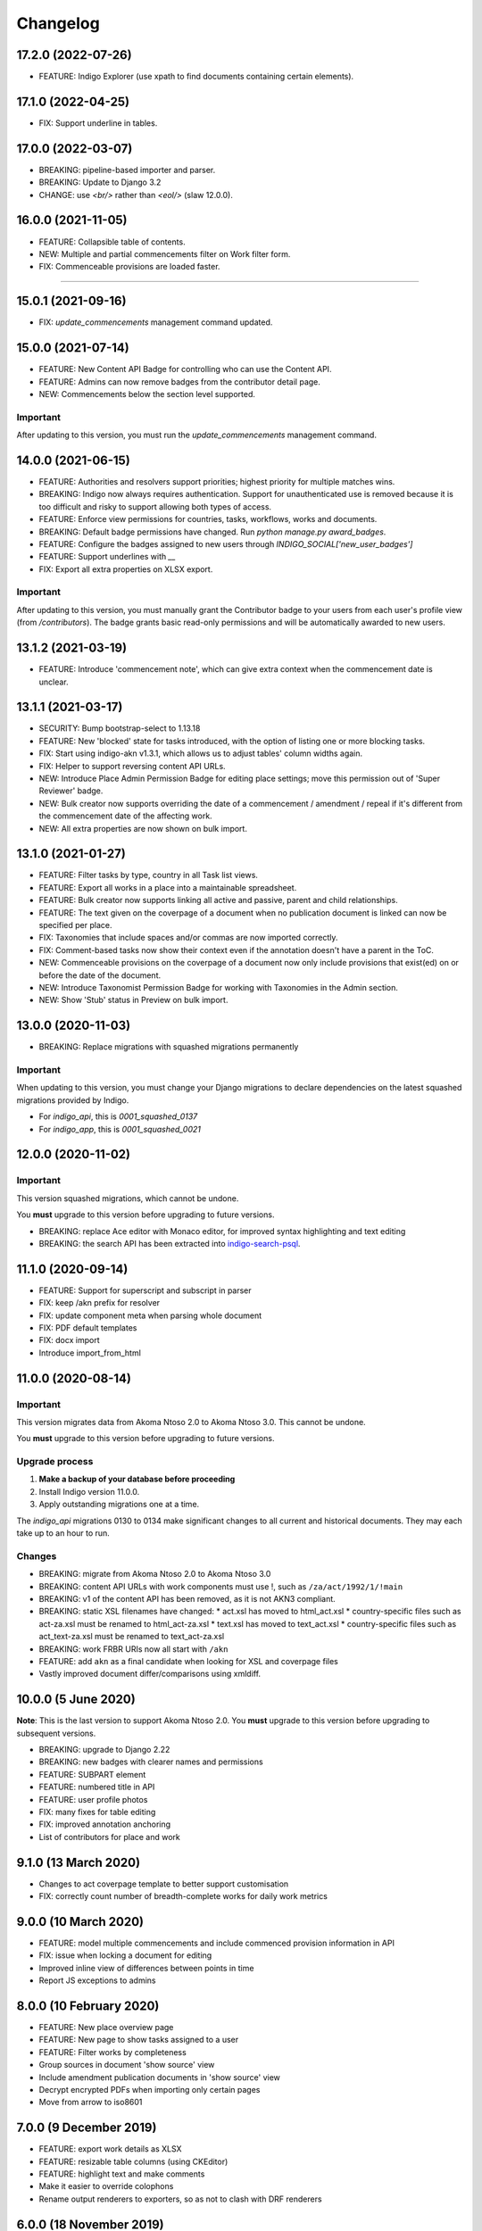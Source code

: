 
Changelog
=========

17.2.0 (2022-07-26)
----------

* FEATURE: Indigo Explorer (use xpath to find documents containing certain elements).

17.1.0 (2022-04-25)
----------

* FIX: Support underline in tables.

17.0.0 (2022-03-07)
----------

* BREAKING: pipeline-based importer and parser.
* BREAKING: Update to Django 3.2
* CHANGE: use `<br/>` rather than `<eol/>` (slaw 12.0.0).

16.0.0 (2021-11-05)
--------

* FEATURE: Collapsible table of contents.
* NEW: Multiple and partial commencements filter on Work filter form.
* FIX: Commenceable provisions are loaded faster.

=========

15.0.1 (2021-09-16)
--------

* FIX: `update_commencements` management command updated.

15.0.0 (2021-07-14)
--------

* FEATURE: New Content API Badge for controlling who can use the Content API.
* FEATURE: Admins can now remove badges from the contributor detail page.
* NEW: Commencements below the section level supported.

Important
.........

After updating to this version, you must run the `update_commencements` management command.

14.0.0 (2021-06-15)
--------

* FEATURE: Authorities and resolvers support priorities; highest priority for multiple matches wins.
* BREAKING: Indigo now always requires authentication. Support for unauthenticated use is removed because it is too
  difficult and risky to support allowing both types of access.
* FEATURE: Enforce view permissions for countries, tasks, workflows, works and documents.
* BREAKING: Default badge permissions have changed. Run `python manage.py award_badges`.
* FEATURE: Configure the badges assigned to new users through `INDIGO_SOCIAL['new_user_badges']`
* FEATURE: Support underlines with `__`
* FIX: Export all extra properties on XLSX export.

Important
.........

After updating to this version, you must manually grant the Contributor badge
to your users from each user's profile view (from `/contributors`). The badge
grants basic read-only permissions and will be automatically awarded to new
users.

13.1.2 (2021-03-19)
--------

* FEATURE: Introduce 'commencement note', which can give extra context when the commencement date is unclear.

13.1.1 (2021-03-17)
--------

* SECURITY: Bump bootstrap-select to 1.13.18
* FEATURE: New 'blocked' state for tasks introduced, with the option of listing one or more blocking tasks.
* FIX: Start using indigo-akn v1.3.1, which allows us to adjust tables' column widths again.
* FIX: Helper to support reversing content API URLs.
* NEW: Introduce Place Admin Permission Badge for editing place settings; move this permission out of 'Super Reviewer' badge.
* NEW: Bulk creator now supports overriding the date of a commencement / amendment / repeal if it's different from the commencement date of the affecting work.
* NEW: All extra properties are now shown on bulk import.

13.1.0 (2021-01-27)
--------

* FEATURE: Filter tasks by type, country in all Task list views.
* FEATURE: Export all works in a place into a maintainable spreadsheet.
* FEATURE: Bulk creator now supports linking all active and passive, parent and child relationships.
* FEATURE: The text given on the coverpage of a document when no publication document is linked can now be specified per place.
* FIX: Taxonomies that include spaces and/or commas are now imported correctly.
* FIX: Comment-based tasks now show their context even if the annotation doesn't have a parent in the ToC.
* NEW: Commenceable provisions on the coverpage of a document now only include provisions that exist(ed) on or before the date of the document.
* NEW: Introduce Taxonomist Permission Badge for working with Taxonomies in the Admin section.
* NEW: Show 'Stub' status in Preview on bulk import.

13.0.0 (2020-11-03)
--------

* BREAKING: Replace migrations with squashed migrations permanently

Important
.........

When updating to this version, you must change your Django migrations to declare dependencies on the latest squashed migrations provided by Indigo.

* For `indigo_api`, this is `0001_squashed_0137`
* For `indigo_app`, this is `0001_squashed_0021`

12.0.0 (2020-11-02)
--------

Important
.........

This version squashed migrations, which cannot be undone.

You **must** upgrade to this version before upgrading to future versions.

* BREAKING: replace Ace editor with Monaco editor, for improved syntax highlighting and text editing
* BREAKING: the search API has been extracted into `indigo-search-psql <https://github.com/laws-africa/indigo-search-psql>`_.

11.1.0 (2020-09-14)
-------------------

* FEATURE: Support for superscript and subscript in parser
* FIX: keep /akn prefix for resolver
* FIX: update component meta when parsing whole document
* FIX: PDF default templates
* FIX: docx import
* Introduce import_from_html

11.0.0 (2020-08-14)
-------------------

Important
.........

This version migrates data from Akoma Ntoso 2.0 to Akoma Ntoso 3.0. This cannot be undone.

You **must** upgrade to this version before upgrading to future versions.

Upgrade process
...............

1. **Make a backup of your database before proceeding**
2. Install Indigo version 11.0.0.
3. Apply outstanding migrations one at a time.

The `indigo_api` migrations 0130 to 0134 make significant changes to all current and historical documents. They may each take up to an hour to run.

Changes
.......

* BREAKING: migrate from Akoma Ntoso 2.0 to Akoma Ntoso 3.0
* BREAKING: content API URLs with work components must use !, such as ``/za/act/1992/1/!main``
* BREAKING: v1 of the content API has been removed, as it is not AKN3 compliant.
* BREAKING: static XSL filenames have changed:
  * act.xsl has moved to html_act.xsl
  * country-specific files such as act-za.xsl must be renamed to html_act-za.xsl
  * text.xsl has moved to text_act.xsl
  * country-specific files such as act_text-za.xsl must be renamed to text_act-za.xsl
* BREAKING: work FRBR URIs now all start with ``/akn``
* FEATURE: add ``akn`` as a final candidate when looking for XSL and coverpage files
* Vastly improved document differ/comparisons using xmldiff.

10.0.0 (5 June 2020)
--------------------

**Note**: This is the last version to support Akoma Ntoso 2.0. You **must** upgrade to this version before upgrading to subsequent versions.

* BREAKING: upgrade to Django 2.22
* BREAKING: new badges with clearer names and permissions
* FEATURE: SUBPART element
* FEATURE: numbered title in API
* FEATURE: user profile photos
* FIX: many fixes for table editing
* FIX: improved annotation anchoring
* List of contributors for place and work

9.1.0 (13 March 2020)
---------------------

* Changes to act coverpage template to better support customisation
* FIX: correctly count number of breadth-complete works for daily work metrics

9.0.0 (10 March 2020)
---------------------

* FEATURE: model multiple commencements and include commenced provision information in API
* FIX: issue when locking a document for editing
* Improved inline view of differences between points in time
* Report JS exceptions to admins

8.0.0 (10 February 2020)
------------------------

* FEATURE: New place overview page
* FEATURE: New page to show tasks assigned to a user
* FEATURE: Filter works by completeness
* Group sources in document 'show source' view
* Include amendment publication documents in 'show source' view
* Decrypt encrypted PDFs when importing only certain pages
* Move from arrow to iso8601

7.0.0 (9 December 2019)
-----------------------

* FEATURE: export work details as XLSX
* FEATURE: resizable table columns (using CKEditor)
* FEATURE: highlight text and make comments
* Make it easier to override colophons
* Rename output renderers to exporters, so as not to clash with DRF renderers

6.0.0 (18 November 2019)
------------------------

* FEATURE: choose which pages to import from PDFs
* FEATURE: link to internal section references
* FEATURE: advanced work filtering (publication, commencement, repeal, amendment etc.)
* FEATURE: show offline warning when editing a document
* FEATURE: site sidebar removed and replaced with tabs
* FEATURE: show source attachments and work publication document side-by-side when editing a document
* FEATURE: explicit support for commenced work with an unknown commencement date
* New schedule syntax makes headings and subheadings clearer
* Move document templates from templates/documents/ to templates/indigo_api/documents/


5.0.0 (21 October 2019)
-----------------------

* FEATURE: count of comments on a document, and comment navigation
* FEATURE: resolver for looking up documents in the local database
* FEATURE: include images in PDFs and ePUBs
* FEATURE: Support for arbitrary expression dates
* Custom work properties for a place moved into settings

4.1.0 (3 October 2019)
----------------------

* FEATURE: Paste tables directly from Word when in edit mode.
* FEATURE: Scaffolding for showing document issues.
* FEATURE: Show document hierarchy in editor.
* FEATURE: Support customisable importing of HTML files.
* FEATURE: Customisable PDF footers
* Clearer indication of repealed works.
* indigo-web 3.6.1 - explicit styling for crossHeading elements
* Badge icons are now stylable images
* Javascript traditions inherit from the defaults better, and are simpler to manage.

4.0.0 (12 September 2019)
-------------------------

This release drops support for Python 2.x. Please upgrade to at least Python 3.6.

* BREAKING: Drop support for Python 2.x
* FEATURE: Calculate activity metrics for places
* FEATURE: Importing bulk works from Google Sheets now allows you to choose a tab to import from
* Preview when importing bulk works
* Requests are atomic and run in transactions by default
* Improved place listing view, including activity for the place
* Localities page for a place

3.0 (5 July 2019)
-----------------

This is the first major release of Indigo with over a year of active development. Upgrade to this version by installing updated dependencies and running migrations.

* FEATURE: Support images in documents
* FEATURE: Download as XML
* FEATURE: Annotations/comments on documents
* FEATURE: Download documents as ZIP archives
* FEATURE: You can now highlight lines of text in the editor and transform them into a table, using the Edit > Insert Table menu item.
* FEATURE: Edit menu with Find, Replace, Insert Table, Insert Image, etc.
* FEATURE: Presence indicators for other users editing the same document.
* FEATURE: Assignable tasks and workflows.
* FEATURE: Social/oauth login supported.
* FEATURE: Localisation support for different languages and legal traditions.
* FEATURE: Badge-based permissions system
* FEATURE: Email notifications
* FEATURE: Improved diffs in document and work version histories
* FEATURE: Batch creation of works from Google Sheets
* FEATURE: Permissions-based API access
* FEATURE: Attach publication documents to works
* FEATURE: Measure work completeness
* BREAKING: Templates for localised rendering have moved to ``templates/indigo_api/akn/``
* BREAKING: The LIME editor has been removed.
* BREAKING: Content API for published documents is now a separate module and versioned under ``/v2/``
* BREAKING: Some models have moved from ``indigo_app`` to ``indigo_api``, you may need to updated your references appropriately.

2.0 (6 April 2017)
------------------

* Upgraded to Django 1.10
* Upgraded a number of dependencies to support Django 1.10
* FEATURE: significantly improved mechanism for maintaining amended versions of documents
* FEATURE: you can now edit tables directly inline in a document
* FEATURE: quickly edit a document section without having to open it via the TOC
* FEATURE: support for newlines in tables
* FEATURE: improved document page layout
* FEATURE: pre-loaded set of publication names per country
* Assent and commencement notices are no longer H3 elements, so PDFs don't include them in their TOCs. #28
* FIX: bug when saving an edited section
* FIX: ensure TOC urls use expression dates
* FIX: faster document saving

After upgrading to this version, you **must** run migrations::

    python manage.py migrate

We also recommend updating the list of countries::

    python manage.py update_countries_plus

1.1 (2016-12-19)
----------------

* First tagged release
